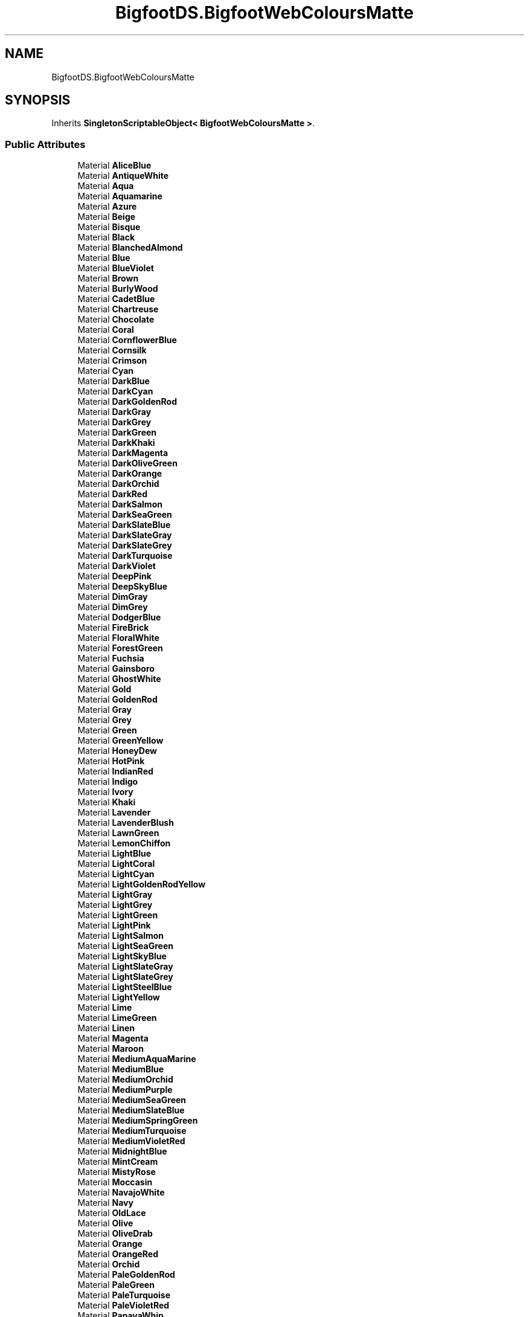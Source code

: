 .TH "BigfootDS.BigfootWebColoursMatte" 3 "Mon Aug 6 2018" "Version 1" "BigfootDS Unity Tools" \" -*- nroff -*-
.ad l
.nh
.SH NAME
BigfootDS.BigfootWebColoursMatte
.SH SYNOPSIS
.br
.PP
.PP
Inherits \fBSingletonScriptableObject< BigfootWebColoursMatte >\fP\&.
.SS "Public Attributes"

.in +1c
.ti -1c
.RI "Material \fBAliceBlue\fP"
.br
.ti -1c
.RI "Material \fBAntiqueWhite\fP"
.br
.ti -1c
.RI "Material \fBAqua\fP"
.br
.ti -1c
.RI "Material \fBAquamarine\fP"
.br
.ti -1c
.RI "Material \fBAzure\fP"
.br
.ti -1c
.RI "Material \fBBeige\fP"
.br
.ti -1c
.RI "Material \fBBisque\fP"
.br
.ti -1c
.RI "Material \fBBlack\fP"
.br
.ti -1c
.RI "Material \fBBlanchedAlmond\fP"
.br
.ti -1c
.RI "Material \fBBlue\fP"
.br
.ti -1c
.RI "Material \fBBlueViolet\fP"
.br
.ti -1c
.RI "Material \fBBrown\fP"
.br
.ti -1c
.RI "Material \fBBurlyWood\fP"
.br
.ti -1c
.RI "Material \fBCadetBlue\fP"
.br
.ti -1c
.RI "Material \fBChartreuse\fP"
.br
.ti -1c
.RI "Material \fBChocolate\fP"
.br
.ti -1c
.RI "Material \fBCoral\fP"
.br
.ti -1c
.RI "Material \fBCornflowerBlue\fP"
.br
.ti -1c
.RI "Material \fBCornsilk\fP"
.br
.ti -1c
.RI "Material \fBCrimson\fP"
.br
.ti -1c
.RI "Material \fBCyan\fP"
.br
.ti -1c
.RI "Material \fBDarkBlue\fP"
.br
.ti -1c
.RI "Material \fBDarkCyan\fP"
.br
.ti -1c
.RI "Material \fBDarkGoldenRod\fP"
.br
.ti -1c
.RI "Material \fBDarkGray\fP"
.br
.ti -1c
.RI "Material \fBDarkGrey\fP"
.br
.ti -1c
.RI "Material \fBDarkGreen\fP"
.br
.ti -1c
.RI "Material \fBDarkKhaki\fP"
.br
.ti -1c
.RI "Material \fBDarkMagenta\fP"
.br
.ti -1c
.RI "Material \fBDarkOliveGreen\fP"
.br
.ti -1c
.RI "Material \fBDarkOrange\fP"
.br
.ti -1c
.RI "Material \fBDarkOrchid\fP"
.br
.ti -1c
.RI "Material \fBDarkRed\fP"
.br
.ti -1c
.RI "Material \fBDarkSalmon\fP"
.br
.ti -1c
.RI "Material \fBDarkSeaGreen\fP"
.br
.ti -1c
.RI "Material \fBDarkSlateBlue\fP"
.br
.ti -1c
.RI "Material \fBDarkSlateGray\fP"
.br
.ti -1c
.RI "Material \fBDarkSlateGrey\fP"
.br
.ti -1c
.RI "Material \fBDarkTurquoise\fP"
.br
.ti -1c
.RI "Material \fBDarkViolet\fP"
.br
.ti -1c
.RI "Material \fBDeepPink\fP"
.br
.ti -1c
.RI "Material \fBDeepSkyBlue\fP"
.br
.ti -1c
.RI "Material \fBDimGray\fP"
.br
.ti -1c
.RI "Material \fBDimGrey\fP"
.br
.ti -1c
.RI "Material \fBDodgerBlue\fP"
.br
.ti -1c
.RI "Material \fBFireBrick\fP"
.br
.ti -1c
.RI "Material \fBFloralWhite\fP"
.br
.ti -1c
.RI "Material \fBForestGreen\fP"
.br
.ti -1c
.RI "Material \fBFuchsia\fP"
.br
.ti -1c
.RI "Material \fBGainsboro\fP"
.br
.ti -1c
.RI "Material \fBGhostWhite\fP"
.br
.ti -1c
.RI "Material \fBGold\fP"
.br
.ti -1c
.RI "Material \fBGoldenRod\fP"
.br
.ti -1c
.RI "Material \fBGray\fP"
.br
.ti -1c
.RI "Material \fBGrey\fP"
.br
.ti -1c
.RI "Material \fBGreen\fP"
.br
.ti -1c
.RI "Material \fBGreenYellow\fP"
.br
.ti -1c
.RI "Material \fBHoneyDew\fP"
.br
.ti -1c
.RI "Material \fBHotPink\fP"
.br
.ti -1c
.RI "Material \fBIndianRed\fP"
.br
.ti -1c
.RI "Material \fBIndigo\fP"
.br
.ti -1c
.RI "Material \fBIvory\fP"
.br
.ti -1c
.RI "Material \fBKhaki\fP"
.br
.ti -1c
.RI "Material \fBLavender\fP"
.br
.ti -1c
.RI "Material \fBLavenderBlush\fP"
.br
.ti -1c
.RI "Material \fBLawnGreen\fP"
.br
.ti -1c
.RI "Material \fBLemonChiffon\fP"
.br
.ti -1c
.RI "Material \fBLightBlue\fP"
.br
.ti -1c
.RI "Material \fBLightCoral\fP"
.br
.ti -1c
.RI "Material \fBLightCyan\fP"
.br
.ti -1c
.RI "Material \fBLightGoldenRodYellow\fP"
.br
.ti -1c
.RI "Material \fBLightGray\fP"
.br
.ti -1c
.RI "Material \fBLightGrey\fP"
.br
.ti -1c
.RI "Material \fBLightGreen\fP"
.br
.ti -1c
.RI "Material \fBLightPink\fP"
.br
.ti -1c
.RI "Material \fBLightSalmon\fP"
.br
.ti -1c
.RI "Material \fBLightSeaGreen\fP"
.br
.ti -1c
.RI "Material \fBLightSkyBlue\fP"
.br
.ti -1c
.RI "Material \fBLightSlateGray\fP"
.br
.ti -1c
.RI "Material \fBLightSlateGrey\fP"
.br
.ti -1c
.RI "Material \fBLightSteelBlue\fP"
.br
.ti -1c
.RI "Material \fBLightYellow\fP"
.br
.ti -1c
.RI "Material \fBLime\fP"
.br
.ti -1c
.RI "Material \fBLimeGreen\fP"
.br
.ti -1c
.RI "Material \fBLinen\fP"
.br
.ti -1c
.RI "Material \fBMagenta\fP"
.br
.ti -1c
.RI "Material \fBMaroon\fP"
.br
.ti -1c
.RI "Material \fBMediumAquaMarine\fP"
.br
.ti -1c
.RI "Material \fBMediumBlue\fP"
.br
.ti -1c
.RI "Material \fBMediumOrchid\fP"
.br
.ti -1c
.RI "Material \fBMediumPurple\fP"
.br
.ti -1c
.RI "Material \fBMediumSeaGreen\fP"
.br
.ti -1c
.RI "Material \fBMediumSlateBlue\fP"
.br
.ti -1c
.RI "Material \fBMediumSpringGreen\fP"
.br
.ti -1c
.RI "Material \fBMediumTurquoise\fP"
.br
.ti -1c
.RI "Material \fBMediumVioletRed\fP"
.br
.ti -1c
.RI "Material \fBMidnightBlue\fP"
.br
.ti -1c
.RI "Material \fBMintCream\fP"
.br
.ti -1c
.RI "Material \fBMistyRose\fP"
.br
.ti -1c
.RI "Material \fBMoccasin\fP"
.br
.ti -1c
.RI "Material \fBNavajoWhite\fP"
.br
.ti -1c
.RI "Material \fBNavy\fP"
.br
.ti -1c
.RI "Material \fBOldLace\fP"
.br
.ti -1c
.RI "Material \fBOlive\fP"
.br
.ti -1c
.RI "Material \fBOliveDrab\fP"
.br
.ti -1c
.RI "Material \fBOrange\fP"
.br
.ti -1c
.RI "Material \fBOrangeRed\fP"
.br
.ti -1c
.RI "Material \fBOrchid\fP"
.br
.ti -1c
.RI "Material \fBPaleGoldenRod\fP"
.br
.ti -1c
.RI "Material \fBPaleGreen\fP"
.br
.ti -1c
.RI "Material \fBPaleTurquoise\fP"
.br
.ti -1c
.RI "Material \fBPaleVioletRed\fP"
.br
.ti -1c
.RI "Material \fBPapayaWhip\fP"
.br
.ti -1c
.RI "Material \fBPeachPuff\fP"
.br
.ti -1c
.RI "Material \fBPeru\fP"
.br
.ti -1c
.RI "Material \fBPink\fP"
.br
.ti -1c
.RI "Material \fBPlum\fP"
.br
.ti -1c
.RI "Material \fBPowderBlue\fP"
.br
.ti -1c
.RI "Material \fBPurple\fP"
.br
.ti -1c
.RI "Material \fBRebeccaPurple\fP"
.br
.ti -1c
.RI "Material \fBRed\fP"
.br
.ti -1c
.RI "Material \fBRosyBrown\fP"
.br
.ti -1c
.RI "Material \fBRoyalBlue\fP"
.br
.ti -1c
.RI "Material \fBSaddleBrown\fP"
.br
.ti -1c
.RI "Material \fBSalmon\fP"
.br
.ti -1c
.RI "Material \fBSandyBrown\fP"
.br
.ti -1c
.RI "Material \fBSeaGreen\fP"
.br
.ti -1c
.RI "Material \fBSeaShell\fP"
.br
.ti -1c
.RI "Material \fBSienna\fP"
.br
.ti -1c
.RI "Material \fBSilver\fP"
.br
.ti -1c
.RI "Material \fBSkyBlue\fP"
.br
.ti -1c
.RI "Material \fBSlateBlue\fP"
.br
.ti -1c
.RI "Material \fBSlateGray\fP"
.br
.ti -1c
.RI "Material \fBSlateGrey\fP"
.br
.ti -1c
.RI "Material \fBSnow\fP"
.br
.ti -1c
.RI "Material \fBSpringGreen\fP"
.br
.ti -1c
.RI "Material \fBSteelBlue\fP"
.br
.ti -1c
.RI "Material \fBTan\fP"
.br
.ti -1c
.RI "Material \fBTeal\fP"
.br
.ti -1c
.RI "Material \fBThistle\fP"
.br
.ti -1c
.RI "Material \fBTomato\fP"
.br
.ti -1c
.RI "Material \fBTurquoise\fP"
.br
.ti -1c
.RI "Material \fBViolet\fP"
.br
.ti -1c
.RI "Material \fBWheat\fP"
.br
.ti -1c
.RI "Material \fBWhite\fP"
.br
.ti -1c
.RI "Material \fBWhiteSmoke\fP"
.br
.ti -1c
.RI "Material \fBYellow\fP"
.br
.ti -1c
.RI "Material \fBYellowGreen\fP"
.br
.ti -1c
.RI "List< Material > \fBmaterialsMatte\fP"
.br
.in -1c
.SS "Additional Inherited Members"


.SH "Author"
.PP 
Generated automatically by Doxygen for BigfootDS Unity Tools from the source code\&.
